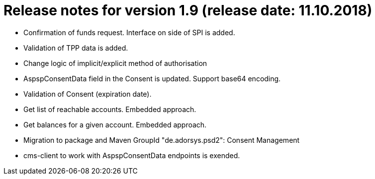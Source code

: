 = Release notes for version 1.9 (release date: 11.10.2018)

* Confirmation of funds request. Interface on side of SPI is added.
* Validation of TPP data is added.
* Change logic of implicit/explicit method of authorisation
* AspspConsentData field in the Consent is updated. Support base64 encoding.
* Validation of Consent (expiration date).
* Get list of reachable accounts. Embedded approach.
* Get balances for a given account. Embedded approach.
* Migration to package and Maven GroupId "de.adorsys.psd2": Consent Management
* cms-client to work with AspspConsentData endpoints is exended.
